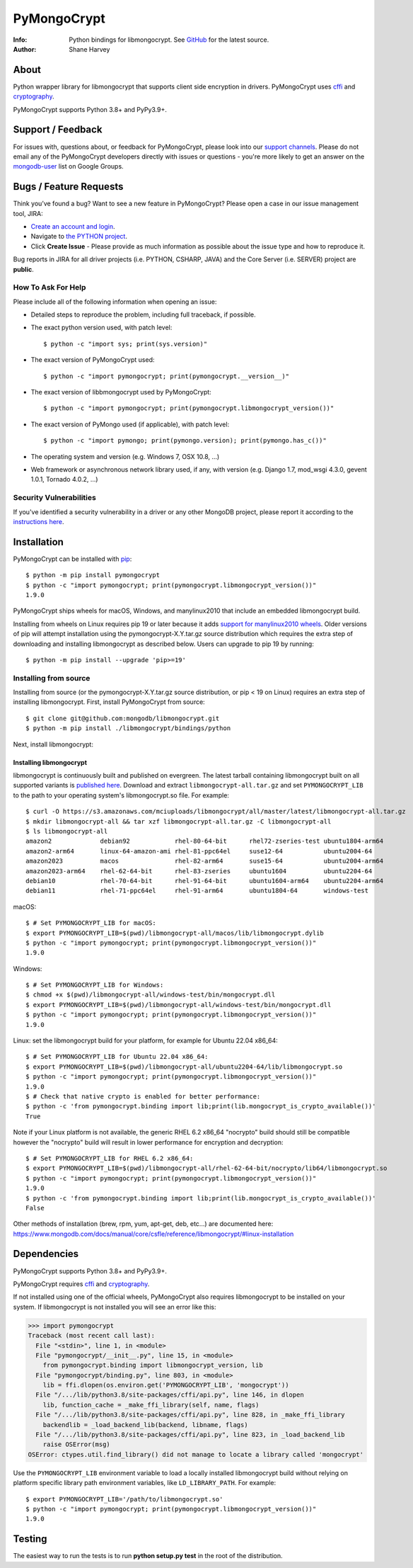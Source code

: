 ============
PyMongoCrypt
============
:Info: Python bindings for libmongocrypt. See
       `GitHub <https://github.com/mongodb/libmongocrypt/tree/master/bindings/python>`_
       for the latest source.
:Author: Shane Harvey

About
=====

Python wrapper library for libmongocrypt that supports client side encryption
in drivers. PyMongoCrypt uses `cffi <https://pypi.org/project/cffi/>`_ and
`cryptography <https://pypi.org/project/cryptography/>`_.

PyMongoCrypt supports Python 3.8+ and PyPy3.9+.

Support / Feedback
==================

For issues with, questions about, or feedback for PyMongoCrypt, please look into
our `support channels <http://www.mongodb.org/about/support>`_. Please
do not email any of the PyMongoCrypt developers directly with issues or
questions - you're more likely to get an answer on the `mongodb-user
<http://groups.google.com/group/mongodb-user>`_ list on Google Groups.

Bugs / Feature Requests
=======================

Think you’ve found a bug? Want to see a new feature in PyMongoCrypt?
Please open a case in our issue management tool, JIRA:

- `Create an account and login <https://jira.mongodb.org>`_.
- Navigate to `the PYTHON project <https://jira.mongodb.org/browse/PYTHON>`_.
- Click **Create Issue** - Please provide as much information as possible about the issue type and how to reproduce it.

Bug reports in JIRA for all driver projects (i.e. PYTHON, CSHARP, JAVA) and the
Core Server (i.e. SERVER) project are **public**.

How To Ask For Help
-------------------

Please include all of the following information when opening an issue:

- Detailed steps to reproduce the problem, including full traceback, if possible.
- The exact python version used, with patch level::

  $ python -c "import sys; print(sys.version)"

- The exact version of PyMongoCrypt used::

  $ python -c "import pymongocrypt; print(pymongocrypt.__version__)"

- The exact version of libbmongocrypt used by PyMongoCrypt::

  $ python -c "import pymongocrypt; print(pymongocrypt.libmongocrypt_version())"

- The exact version of PyMongo used (if applicable), with patch level::

  $ python -c "import pymongo; print(pymongo.version); print(pymongo.has_c())"

- The operating system and version (e.g. Windows 7, OSX 10.8, ...)
- Web framework or asynchronous network library used, if any, with version (e.g.
  Django 1.7, mod_wsgi 4.3.0, gevent 1.0.1, Tornado 4.0.2, ...)

Security Vulnerabilities
------------------------

If you've identified a security vulnerability in a driver or any other
MongoDB project, please report it according to the `instructions here
<http://docs.mongodb.org/manual/tutorial/create-a-vulnerability-report>`_.

Installation
============

PyMongoCrypt can be installed with `pip <http://pypi.python.org/pypi/pip>`_::

  $ python -m pip install pymongocrypt
  $ python -c "import pymongocrypt; print(pymongocrypt.libmongocrypt_version())"
  1.9.0


PyMongoCrypt ships wheels for macOS, Windows, and manylinux2010 that include
an embedded libmongocrypt build.

Installing from wheels on Linux requires pip 19 or later because it adds
`support for manylinux2010 wheels <https://pip.pypa.io/en/stable/news/#id108>`_.
Older versions of pip will attempt installation using the
pymongocrypt-X.Y.tar.gz source distribution which requires the extra step of
downloading and installing libmongocrypt as described below.
Users can upgrade to pip 19 by running::

  $ python -m pip install --upgrade 'pip>=19'

Installing from source
----------------------

Installing from source (or the pymongocrypt-X.Y.tar.gz source distribution,
or pip < 19 on Linux) requires an extra step of installing libmongocrypt.
First, install PyMongoCrypt from source::

  $ git clone git@github.com:mongodb/libmongocrypt.git
  $ python -m pip install ./libmongocrypt/bindings/python

Next, install libmongocrypt:

Installing libmongocrypt
^^^^^^^^^^^^^^^^^^^^^^^^

libmongocrypt is continuously built and published on evergreen.
The latest tarball containing libmongocrypt built on all supported variants is
`published here <https://s3.amazonaws.com/mciuploads/libmongocrypt/all/master/latest/libmongocrypt-all.tar.gz>`_.
Download and extract ``libmongocrypt-all.tar.gz`` and set
``PYMONGOCRYPT_LIB`` to the path to your operating system's libmongocrypt.so file.
For example::

  $ curl -O https://s3.amazonaws.com/mciuploads/libmongocrypt/all/master/latest/libmongocrypt-all.tar.gz
  $ mkdir libmongocrypt-all && tar xzf libmongocrypt-all.tar.gz -C libmongocrypt-all
  $ ls libmongocrypt-all
  amazon2             debian92            rhel-80-64-bit      rhel72-zseries-test ubuntu1804-arm64
  amazon2-arm64       linux-64-amazon-ami rhel-81-ppc64el     suse12-64           ubuntu2004-64
  amazon2023          macos               rhel-82-arm64       suse15-64           ubuntu2004-arm64
  amazon2023-arm64    rhel-62-64-bit      rhel-83-zseries     ubuntu1604          ubuntu2204-64
  debian10            rhel-70-64-bit      rhel-91-64-bit      ubuntu1604-arm64    ubuntu2204-arm64
  debian11            rhel-71-ppc64el     rhel-91-arm64       ubuntu1804-64       windows-test

macOS::

  $ # Set PYMONGOCRYPT_LIB for macOS:
  $ export PYMONGOCRYPT_LIB=$(pwd)/libmongocrypt-all/macos/lib/libmongocrypt.dylib
  $ python -c "import pymongocrypt; print(pymongocrypt.libmongocrypt_version())"
  1.9.0

Windows::

  $ # Set PYMONGOCRYPT_LIB for Windows:
  $ chmod +x $(pwd)/libmongocrypt-all/windows-test/bin/mongocrypt.dll
  $ export PYMONGOCRYPT_LIB=$(pwd)/libmongocrypt-all/windows-test/bin/mongocrypt.dll
  $ python -c "import pymongocrypt; print(pymongocrypt.libmongocrypt_version())"
  1.9.0

Linux: set the libmongocrypt build for your platform, for example for Ubuntu 22.04 x86_64::

  $ # Set PYMONGOCRYPT_LIB for Ubuntu 22.04 x86_64:
  $ export PYMONGOCRYPT_LIB=$(pwd)/libmongocrypt-all/ubuntu2204-64/lib/libmongocrypt.so
  $ python -c "import pymongocrypt; print(pymongocrypt.libmongocrypt_version())"
  1.9.0
  $ # Check that native crypto is enabled for better performance:
  $ python -c 'from pymongocrypt.binding import lib;print(lib.mongocrypt_is_crypto_available())'
  True

Note if your Linux platform is not available, the generic RHEL 6.2 x86_64 "nocrypto" build
should still be compatible however the "nocrypto" build will result in lower performance
for encryption and decryption::

  $ # Set PYMONGOCRYPT_LIB for RHEL 6.2 x86_64:
  $ export PYMONGOCRYPT_LIB=$(pwd)/libmongocrypt-all/rhel-62-64-bit/nocrypto/lib64/libmongocrypt.so
  $ python -c "import pymongocrypt; print(pymongocrypt.libmongocrypt_version())"
  1.9.0
  $ python -c 'from pymongocrypt.binding import lib;print(lib.mongocrypt_is_crypto_available())'
  False

Other methods of installation (brew, rpm, yum, apt-get, deb, etc...) are documented here:
https://www.mongodb.com/docs/manual/core/csfle/reference/libmongocrypt/#linux-installation

Dependencies
============

PyMongoCrypt supports Python 3.8+ and PyPy3.9+.

PyMongoCrypt requires `cffi <https://pypi.org/project/cffi/>`_ and
`cryptography <https://pypi.org/project/cryptography/>`_.

If not installed using one of the official wheels, PyMongoCrypt also requires
libmongocrypt to be installed on your system. If libmongocrypt is not
installed you will see an error like this:

.. code-block:: python

  >>> import pymongocrypt
  Traceback (most recent call last):
    File "<stdin>", line 1, in <module>
    File "pymongocrypt/__init__.py", line 15, in <module>
      from pymongocrypt.binding import libmongocrypt_version, lib
    File "pymongocrypt/binding.py", line 803, in <module>
      lib = ffi.dlopen(os.environ.get('PYMONGOCRYPT_LIB', 'mongocrypt'))
    File "/.../lib/python3.8/site-packages/cffi/api.py", line 146, in dlopen
      lib, function_cache = _make_ffi_library(self, name, flags)
    File "/.../lib/python3.8/site-packages/cffi/api.py", line 828, in _make_ffi_library
      backendlib = _load_backend_lib(backend, libname, flags)
    File "/.../lib/python3.8/site-packages/cffi/api.py", line 823, in _load_backend_lib
      raise OSError(msg)
  OSError: ctypes.util.find_library() did not manage to locate a library called 'mongocrypt'


Use the ``PYMONGOCRYPT_LIB`` environment variable to load a locally installed
libmongocrypt build without relying on platform specific library path environment
variables, like ``LD_LIBRARY_PATH``. For example::

  $ export PYMONGOCRYPT_LIB='/path/to/libmongocrypt.so'
  $ python -c "import pymongocrypt; print(pymongocrypt.libmongocrypt_version())"
  1.9.0

Testing
=======

The easiest way to run the tests is to run **python setup.py test** in
the root of the distribution.
